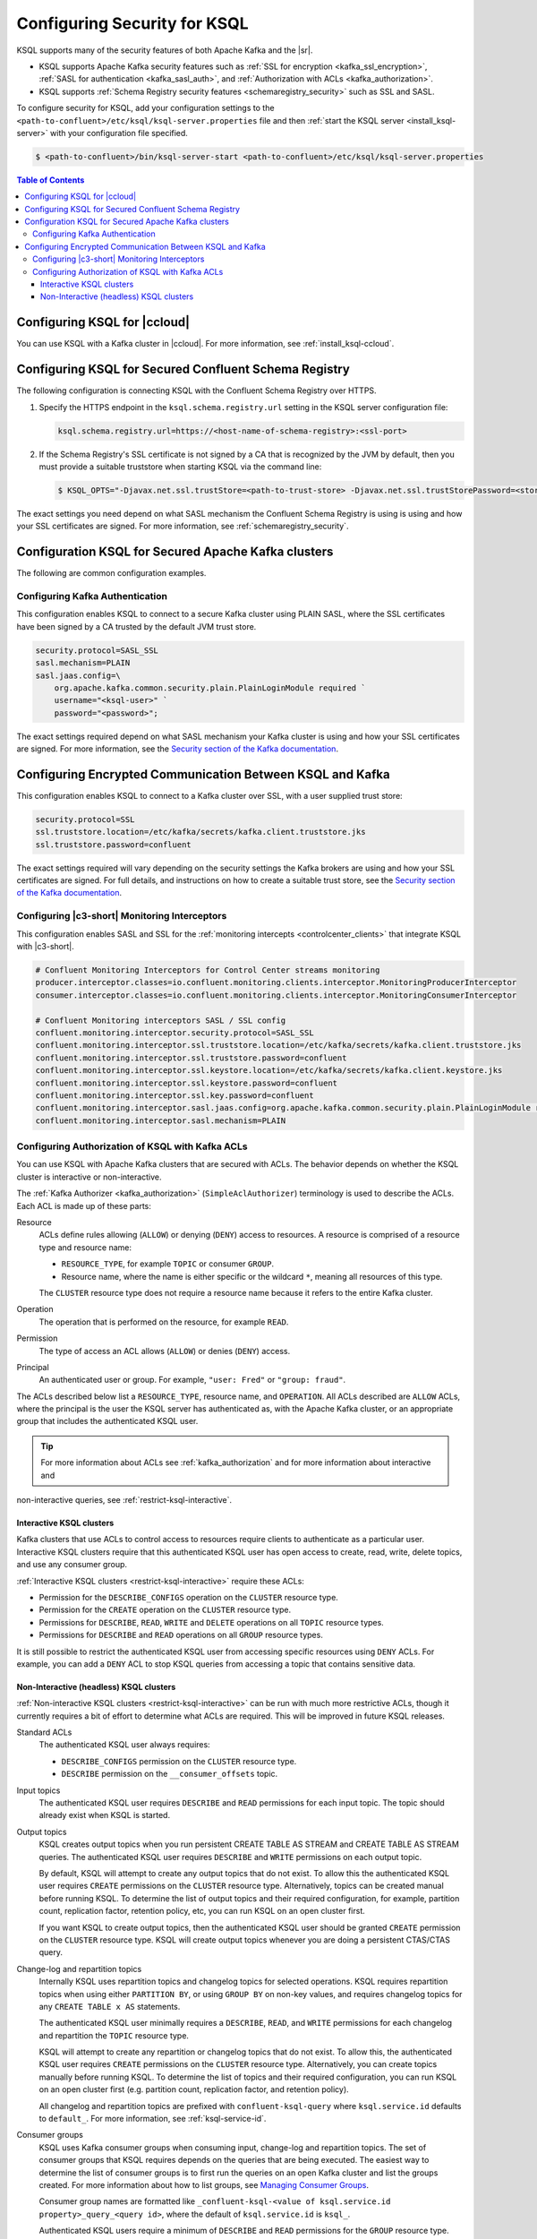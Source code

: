 .. _ksql-security:

Configuring Security for KSQL
=============

KSQL supports many of the security features of both Apache Kafka and the |sr|.

- KSQL supports Apache Kafka security features such as :ref:`SSL for encryption <kafka_ssl_encryption>`,
  :ref:`SASL for authentication <kafka_sasl_auth>`, and :ref:`Authorization with ACLs <kafka_authorization>`.
- KSQL supports :ref:`Schema Registry security features <schemaregistry_security>` such as SSL and SASL.

To configure security for KSQL, add your configuration settings to the ``<path-to-confluent>/etc/ksql/ksql-server.properties``
file and then :ref:`start the KSQL server <install_ksql-server>` with your configuration file specified.

.. code:: bash

    $ <path-to-confluent>/bin/ksql-server-start <path-to-confluent>/etc/ksql/ksql-server.properties

.. contents:: Table of Contents
    :local:

Configuring KSQL for |ccloud|
-----------------------------

You can use KSQL with a Kafka cluster in |ccloud|. For more information, see :ref:`install_ksql-ccloud`.

.. _config-security-ksql-sr:

Configuring KSQL for Secured Confluent Schema Registry
------------------------------------------------------

The following configuration is connecting KSQL with the Confluent Schema Registry over HTTPS.

#. Specify the HTTPS endpoint in the ``ksql.schema.registry.url`` setting in the
   KSQL server configuration file:

   .. code:: bash

        ksql.schema.registry.url=https://<host-name-of-schema-registry>:<ssl-port>

#. If the Schema Registry's SSL certificate is not signed by a CA that is recognized by the JVM by default, then you
   must provide a suitable truststore when starting KSQL via the command line:

   .. code:: bash

      $ KSQL_OPTS="-Djavax.net.ssl.trustStore=<path-to-trust-store> -Djavax.net.ssl.trustStorePassword=<store-password>" ksql-server-start <props>

The exact settings you need depend on what SASL mechanism the Confluent Schema Registry is using is using and how your SSL certificates
are signed. For more information, see :ref:`schemaregistry_security`.

.. _config-security-kafka:

Configuration KSQL for Secured Apache Kafka clusters
----------------------------------------------------

The following are common configuration examples.

.. _config-security-ssl-sasl:

--------------------------------
Configuring Kafka Authentication
--------------------------------

This configuration enables KSQL to connect to a secure Kafka cluster using PLAIN SASL, where the SSL certificates have been
signed by a CA trusted by the default JVM trust store.

.. code:: bash

    security.protocol=SASL_SSL
    sasl.mechanism=PLAIN
    sasl.jaas.config=\
        org.apache.kafka.common.security.plain.PlainLoginModule required `
        username="<ksql-user>" `
        password="<password>";

The exact settings required depend on what SASL mechanism your Kafka cluster is using and how your SSL certificates are
signed. For more information, see the `Security section of the Kafka documentation <http://kafka.apache.org/documentation.html#security>`__.

.. _config-security-ssl anchor:

Configuring Encrypted Communication Between KSQL and Kafka
----------------------------------------------------------

This configuration enables KSQL to connect to a Kafka cluster over SSL, with a user supplied trust store:

.. code:: bash

    security.protocol=SSL
    ssl.truststore.location=/etc/kafka/secrets/kafka.client.truststore.jks
    ssl.truststore.password=confluent

The exact settings required will vary depending on the security settings the Kafka brokers are using and how your SSL
certificates are signed. For full details, and instructions on how to create a suitable trust store, see the
`Security section of the Kafka documentation <http://kafka.apache.org/documentation.html#security>`__.

----------------------------------------------
Configuring |c3-short| Monitoring Interceptors
----------------------------------------------

This configuration enables SASL and SSL for the :ref:`monitoring intercepts <controlcenter_clients>` that integrate KSQL
with |c3-short|.


.. code:: bash

    # Confluent Monitoring Interceptors for Control Center streams monitoring
    producer.interceptor.classes=io.confluent.monitoring.clients.interceptor.MonitoringProducerInterceptor
    consumer.interceptor.classes=io.confluent.monitoring.clients.interceptor.MonitoringConsumerInterceptor

    # Confluent Monitoring interceptors SASL / SSL config
    confluent.monitoring.interceptor.security.protocol=SASL_SSL
    confluent.monitoring.interceptor.ssl.truststore.location=/etc/kafka/secrets/kafka.client.truststore.jks
    confluent.monitoring.interceptor.ssl.truststore.password=confluent
    confluent.monitoring.interceptor.ssl.keystore.location=/etc/kafka/secrets/kafka.client.keystore.jks
    confluent.monitoring.interceptor.ssl.keystore.password=confluent
    confluent.monitoring.interceptor.ssl.key.password=confluent
    confluent.monitoring.interceptor.sasl.jaas.config=org.apache.kafka.common.security.plain.PlainLoginModule required username="client" password="client-secret";
    confluent.monitoring.interceptor.sasl.mechanism=PLAIN

.. _config-security-ksql-acl:

-------------------------------------------------
Configuring Authorization of KSQL with Kafka ACLs
-------------------------------------------------

You can use KSQL with Apache Kafka clusters that are secured with ACLs. The behavior depends on whether the KSQL cluster is
interactive or non-interactive.

The :ref:`Kafka Authorizer <kafka_authorization>` (``SimpleAclAuthorizer``) terminology is used to describe the ACLs.
Each ACL is made up of these parts:

Resource
    ACLs define rules allowing (``ALLOW``) or denying (``DENY``) access to resources. A resource is comprised of a resource
    type and resource name:

    - ``RESOURCE_TYPE``, for example ``TOPIC`` or consumer ``GROUP``.
    - Resource name, where the name is either specific or the wildcard ``*``, meaning all resources of this type.

    The ``CLUSTER`` resource type does not require a resource name because it refers to the entire Kafka cluster.

Operation
    The operation that is performed on the resource, for example ``READ``.

Permission
    The type of access an ACL allows (``ALLOW``) or denies (``DENY``) access.

Principal
    An authenticated user or group. For example, ``"user: Fred"`` or ``"group: fraud"``. 


The ACLs described below list a ``RESOURCE_TYPE``, resource name, and ``OPERATION``. All ACLs described are ``ALLOW`` ACLs, where
the principal is the user the KSQL server has authenticated as, with the Apache Kafka cluster, or an appropriate group
that includes the authenticated KSQL user.

.. tip:: For more information about ACLs see :ref:`kafka_authorization` and for more information about interactive and
non-interactive queries, see :ref:`restrict-ksql-interactive`.

^^^^^^^^^^^^^^^^^^^^^^^^^
Interactive KSQL clusters
^^^^^^^^^^^^^^^^^^^^^^^^^

Kafka clusters that use ACLs to control access to resources require clients to authenticate as a particular user. Interactive
KSQL clusters require that this authenticated KSQL user has open access to create, read, write, delete topics, and use any
consumer group.

:ref:`Interactive KSQL clusters <restrict-ksql-interactive>` require these ACLs:

- Permission for the ``DESCRIBE_CONFIGS`` operation on the ``CLUSTER`` resource type.
- Permission for the ``CREATE`` operation on the ``CLUSTER`` resource type.
- Permissions for ``DESCRIBE``, ``READ``, ``WRITE`` and ``DELETE`` operations on all ``TOPIC`` resource types.
- Permissions for ``DESCRIBE`` and ``READ`` operations  on all ``GROUP`` resource types.

It is still possible to restrict the authenticated KSQL user from accessing specific resources using ``DENY`` ACLs. For
example, you can add a ``DENY`` ACL to stop KSQL queries from accessing a topic that contains sensitive data.

^^^^^^^^^^^^^^^^^^^^^^^^^^^^^^^^^^^^^^^^
Non-Interactive (headless) KSQL clusters
^^^^^^^^^^^^^^^^^^^^^^^^^^^^^^^^^^^^^^^^

:ref:`Non-interactive KSQL clusters <restrict-ksql-interactive>` can be run with much more restrictive ACLs, though it
currently requires a bit of effort to determine what ACLs are required. This will be improved in future KSQL releases.

Standard ACLs
    The authenticated KSQL user always requires:

    - ``DESCRIBE_CONFIGS`` permission on the ``CLUSTER`` resource type.
    - ``DESCRIBE`` permission on the ``__consumer_offsets`` topic.

Input topics
    The authenticated KSQL user requires ``DESCRIBE`` and ``READ`` permissions for each input topic. The topic should already exist
    when KSQL is started.

Output topics
    KSQL creates output topics when you run persistent CREATE TABLE AS STREAM and CREATE TABLE AS STREAM queries. The
    authenticated KSQL user requires ``DESCRIBE`` and ``WRITE`` permissions on each output topic.

    By default, KSQL will attempt to create any output topics that do not exist. To allow this the authenticated KSQL user requires
    ``CREATE`` permissions on the ``CLUSTER`` resource type. Alternatively, topics can be created manual before running KSQL. To determine
    the list of output topics and their required configuration, for example, partition count, replication factor,
    retention policy, etc, you can run KSQL on an open cluster first.

    If you want KSQL to create output topics, then the authenticated KSQL user should be granted ``CREATE`` permission on the ``CLUSTER`` resource type. KSQL
    will create output topics whenever you are doing a persistent CTAS/CTAS query.

Change-log and repartition topics
    Internally KSQL uses repartition topics and changelog topics for selected operations. KSQL requires repartition topics
    when using either ``PARTITION BY``, or using ``GROUP BY`` on non-key values, and requires changelog topics for any
    ``CREATE TABLE x AS`` statements.

    The authenticated KSQL user minimally requires a ``DESCRIBE``, ``READ``, and ``WRITE`` permissions for each changelog
    and repartition the ``TOPIC`` resource type.

    KSQL will attempt to create any repartition or changelog topics that do not exist. To allow this, the authenticated
    KSQL user requires ``CREATE`` permissions on the ``CLUSTER`` resource type. Alternatively, you can create topics manually
    before running KSQL. To determine the list of topics and their required configuration, you can run KSQL on an open
    cluster first (e.g. partition count, replication factor, and retention policy).

    All changelog and repartition topics are prefixed with ``confluent-ksql-query`` where ``ksql.service.id`` defaults to
    ``default_``. For more information, see :ref:`ksql-service-id`.

Consumer groups
    KSQL uses Kafka consumer groups when consuming input, change-log and repartition topics. The set of consumer groups
    that KSQL requires depends on the queries that are being executed. The easiest way to
    determine the list of consumer groups is to first run the queries on an open Kafka cluster and list the
    groups created. For more information about how to list groups, see
    `Managing Consumer Groups <http://kafka.apache.org/documentation.html#basic_ops_consumer_group>`__.

    Consumer group names are formatted like ``_confluent-ksql-<value of ksql.service.id property>_query_<query id>``,
    where the default of ``ksql.service.id`` is ``ksql_``.

    Authenticated KSQL users require a minimum of ``DESCRIBE`` and ``READ`` permissions for the ``GROUP`` resource type.


Learn More
    See the blog post `Secure Stream Processing with Apache Kafka, Confluent Platform and KSQL <https://www.confluent.io/blog/secure-stream-processing-apache-kafka-ksql/>`__
    and try out the :ref:`Monitoring Kafka streaming ETL deployments <cp-demo>` tutorial.

